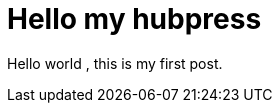 = Hello my hubpress
:published_at: 2016-05-04
:hp-tags: HubPress, Blog, lyqiangmny

Hello world , this is my first post.

